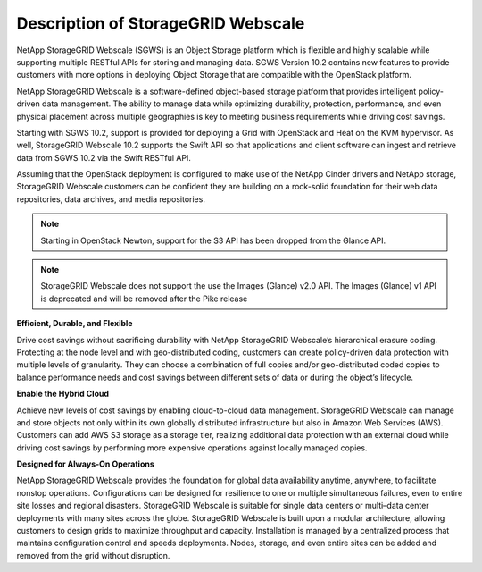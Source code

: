 Description of StorageGRID Webscale
===================================

NetApp StorageGRID Webscale (SGWS) is an Object Storage platform which
is flexible and highly scalable while supporting multiple RESTful APIs
for storing and managing data. SGWS Version 10.2 contains new features
to provide customers with more options in deploying Object Storage that
are compatible with the OpenStack platform.

NetApp StorageGRID Webscale is a software-defined object-based storage
platform that provides intelligent policy-driven data management. The
ability to manage data while optimizing durability, protection,
performance, and even physical placement across multiple geographies is
key to meeting business requirements while driving cost savings.

Starting with SGWS 10.2, support is provided for deploying a Grid with
OpenStack and Heat on the KVM hypervisor. As well, StorageGRID Webscale
10.2 supports the Swift API so that applications and client software can
ingest and retrieve data from SGWS 10.2 via the Swift RESTful API.

Assuming that the OpenStack deployment is configured to make use of the
NetApp Cinder drivers and NetApp storage, StorageGRID Webscale customers
can be confident they are building on a rock-solid foundation for their
web data repositories, data archives, and media repositories.

.. note::

    Starting in OpenStack Newton, support for the S3 API has been
    dropped from the Glance API.

.. note::

    StorageGRID Webscale does not support the use the Images (Glance)
    v2.0 API.  The Images (Glance) v1 API is deprecated and will be
    removed after the Pike release

**Efficient, Durable, and Flexible**

Drive cost savings without sacrificing durability with NetApp
StorageGRID Webscale’s hierarchical erasure coding. Protecting at the
node level and with geo-distributed coding, customers can create
policy-driven data protection with multiple levels of granularity. They
can choose a combination of full copies and/or geo-distributed coded
copies to balance performance needs and cost savings between different
sets of data or during the object’s lifecycle.

**Enable the Hybrid Cloud**

Achieve new levels of cost savings by enabling cloud-to-cloud data
management. StorageGRID Webscale can manage and store objects not only
within its own globally distributed infrastructure but also in Amazon
Web Services (AWS). Customers can add AWS S3 storage as a storage tier,
realizing additional data protection with an external cloud while
driving cost savings by performing more expensive operations against
locally managed copies.

**Designed for Always-On Operations**

NetApp StorageGRID Webscale provides the foundation for global data
availability anytime, anywhere, to facilitate nonstop operations.
Configurations can be designed for resilience to one or multiple
simultaneous failures, even to entire site losses and regional
disasters. StorageGRID Webscale is suitable for single data centers or
multi–data center deployments with many sites across the globe.
StorageGRID Webscale is built upon a modular architecture, allowing
customers to design grids to maximize throughput and capacity.
Installation is managed by a centralized process that maintains
configuration control and speeds deployments. Nodes, storage, and even
entire sites can be added and removed from the grid without disruption.
